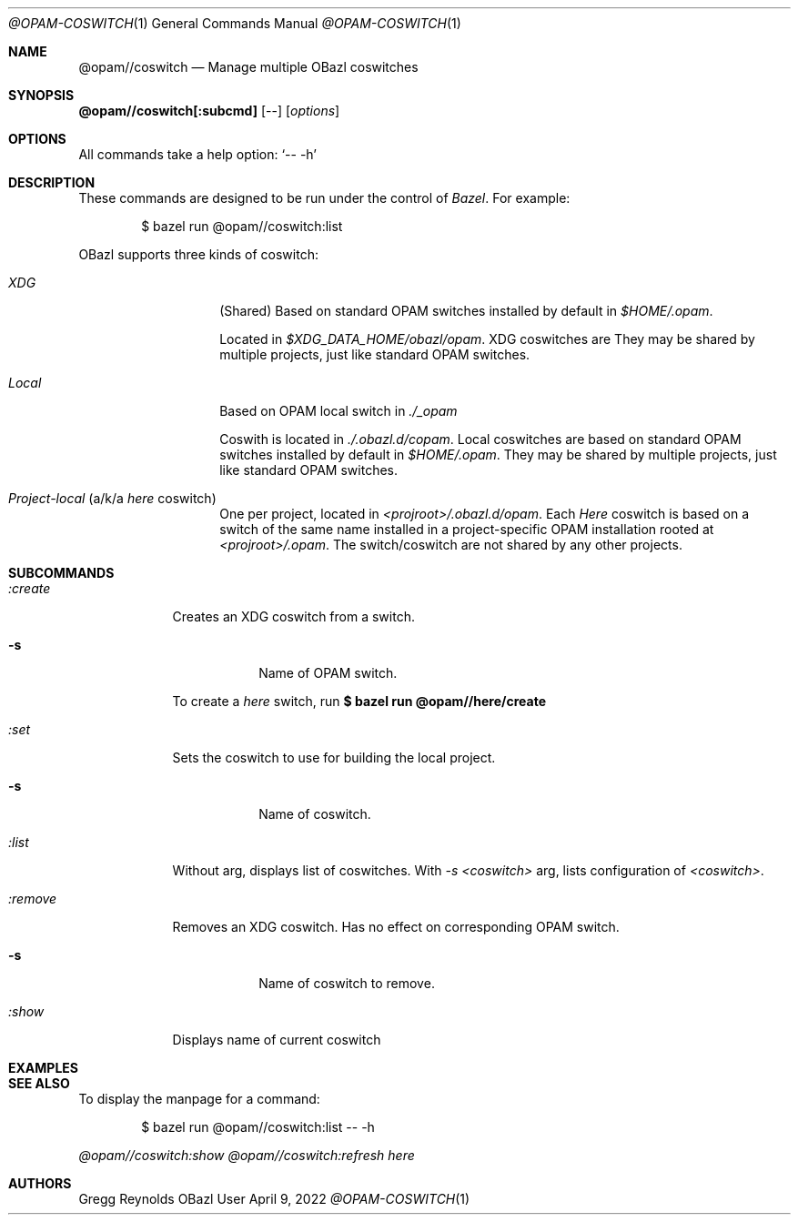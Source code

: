 .Dd April 9, 2022
.Dt @OPAM-COSWITCH 1
.Os OBazl User Manual
.Sh NAME
.Nm @opam//coswitch
.Nd Manage multiple OBazl coswitches
.Sh SYNOPSIS
.Sy @opam//coswitch[:subcmd]
.Op --
.Op Ar options
.Sh OPTIONS
All commands take a help option:
.Ql -- -h
.Sh DESCRIPTION
These commands are designed to be run under the control of
.Em Bazel .
For example:
.Bd -literal -offset indent
$ bazel run @opam//coswitch:list
.Ed
.Pp
OBazl supports three kinds of coswitch:
.Bl -tag -width indent -offset indent
.It Em XDG
(Shared) Based on standard OPAM switches installed by default in
.Pa $HOME/.opam .
.Pp
Located in
.Pa $XDG_DATA_HOME/obazl/opam .
XDG coswitches are 
They may be shared by multiple projects, just like standard OPAM switches.
.It Em Local
Based on OPAM local switch in
.Pa ./_opam
.
.Pp
Coswith is located in
.Pa ./.obazl.d/copam .
Local coswitches are based on standard OPAM switches installed by default in
.Pa $HOME/.opam .
They may be shared by multiple projects, just like standard OPAM switches.
.It Em Project-local No (a/k/a Em here No coswitch)
One per project, located in
.Pa <projroot>/.obazl.d/opam .
Each
.Em Here
coswitch is based on a switch of the same name installed in a
project-specific OPAM installation rooted at
.Em <projroot>/.opam .
The switch/coswitch are not shared by any other projects.
.El

.Sh SUBCOMMANDS
.Bl -tag -width -indent
.It Xo Ar :create
.Xc
Creates an XDG coswitch from a switch.
.Bl -tag -width -indent
.It Fl s
Name of OPAM switch.
.El
.Pp
To create a
.Em here
switch, run
.Sy $ bazel run @opam//here/create
.It Xo Ar :set
.Xc
Sets the coswitch to use for building the local project.
.Bl -tag -width -indent
.It Fl s
Name of coswitch.
.El
.It Xo Ar :list
.Xc
Without arg, displays list of coswitches. With
.Ar -s <coswitch>
arg, lists configuration of
.Ar <coswitch> .
.It Xo Ar :remove
.Xc
Removes an XDG coswitch. Has no effect on corresponding OPAM switch.
.Bl -tag -width -indent
.It Fl s
Name of coswitch to remove.
.El
.It Ar :show
Displays name of current coswitch
.El
.Sh EXAMPLES
.Sh SEE ALSO
To display the manpage for a command:
.Bd -literal -offset indent
$ bazel run @opam//coswitch:list -- -h
.Ed
.Pp
.Xr @opam//coswitch:show
.Xr @opam//coswitch:refresh
.Xr here
.Sh AUTHORS
.An Gregg Reynolds
